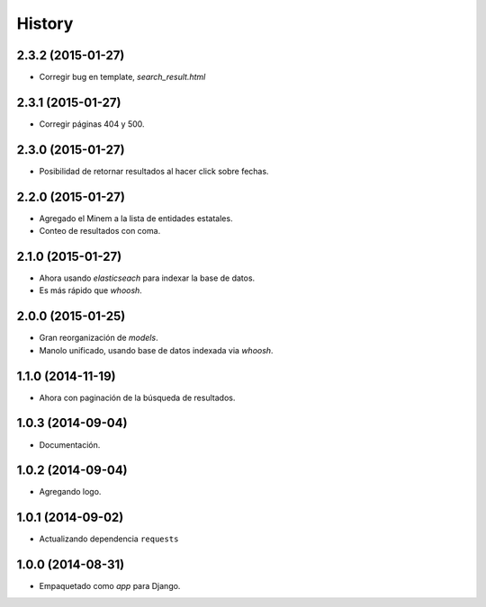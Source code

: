 .. :changelog:

History
-------

2.3.2 (2015-01-27)
==================
* Corregir bug en template, `search_result.html`

2.3.1 (2015-01-27)
==================
* Corregir páginas 404 y 500.

2.3.0 (2015-01-27)
==================
* Posibilidad de retornar resultados al hacer click sobre fechas.

2.2.0 (2015-01-27)
==================

* Agregado el Minem a la lista de entidades estatales.
* Conteo de resultados con coma.

2.1.0 (2015-01-27)
==================

* Ahora usando `elasticseach` para indexar la base de datos.
* Es más rápido que `whoosh`.

2.0.0 (2015-01-25)
==================

* Gran reorganización de `models`.
* Manolo unificado, usando base de datos indexada via `whoosh`.

1.1.0 (2014-11-19)
==================

* Ahora con paginación de la búsqueda de resultados.

1.0.3 (2014-09-04)
==================

* Documentación.

1.0.2 (2014-09-04)
==================

* Agregando logo.

1.0.1 (2014-09-02)
==================

* Actualizando dependencia ``requests``

1.0.0 (2014-08-31)
==================

* Empaquetado como *app* para Django.
